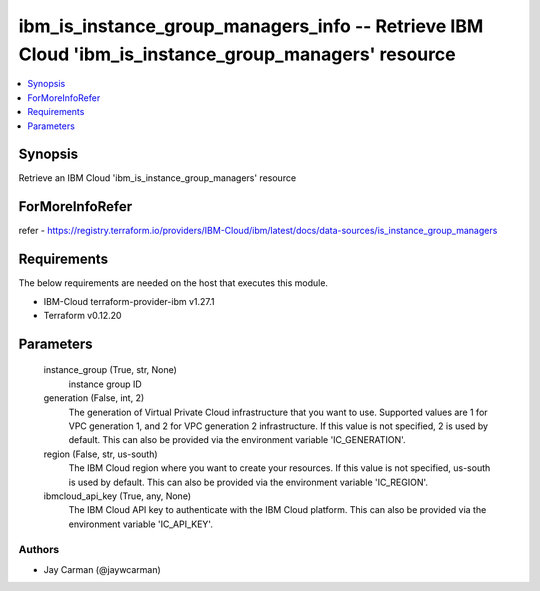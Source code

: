 
ibm_is_instance_group_managers_info -- Retrieve IBM Cloud 'ibm_is_instance_group_managers' resource
===================================================================================================

.. contents::
   :local:
   :depth: 1


Synopsis
--------

Retrieve an IBM Cloud 'ibm_is_instance_group_managers' resource


ForMoreInfoRefer
----------------
refer - https://registry.terraform.io/providers/IBM-Cloud/ibm/latest/docs/data-sources/is_instance_group_managers

Requirements
------------
The below requirements are needed on the host that executes this module.

- IBM-Cloud terraform-provider-ibm v1.27.1
- Terraform v0.12.20



Parameters
----------

  instance_group (True, str, None)
    instance group ID


  generation (False, int, 2)
    The generation of Virtual Private Cloud infrastructure that you want to use. Supported values are 1 for VPC generation 1, and 2 for VPC generation 2 infrastructure. If this value is not specified, 2 is used by default. This can also be provided via the environment variable 'IC_GENERATION'.


  region (False, str, us-south)
    The IBM Cloud region where you want to create your resources. If this value is not specified, us-south is used by default. This can also be provided via the environment variable 'IC_REGION'.


  ibmcloud_api_key (True, any, None)
    The IBM Cloud API key to authenticate with the IBM Cloud platform. This can also be provided via the environment variable 'IC_API_KEY'.













Authors
~~~~~~~

- Jay Carman (@jaywcarman)

